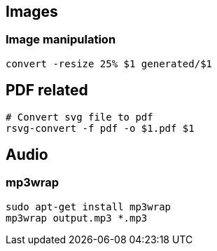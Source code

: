 

== Images 

=== Image manipulation

[source,bash]
----
convert -resize 25% $1 generated/$1
----

== PDF related

[source,bash]
----
# Convert svg file to pdf
rsvg-convert -f pdf -o $1.pdf $1
----


== Audio

=== mp3wrap

[source,bash]
----
sudo apt-get install mp3wrap
mp3wrap output.mp3 *.mp3
----
